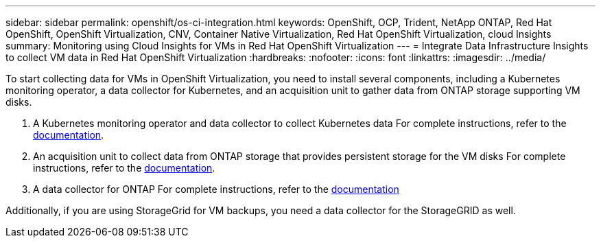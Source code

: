 ---
sidebar: sidebar
permalink: openshift/os-ci-integration.html
keywords: OpenShift, OCP, Trident, NetApp ONTAP, Red Hat OpenShift, OpenShift Virtualization, CNV, Container Native Virtualization, Red Hat OpenShift Virtualization, cloud Insights
summary: Monitoring using Cloud Insights for VMs in Red Hat OpenShift Virtualization 
---
= Integrate Data Infrastructure Insights to collect VM data in Red Hat OpenShift Virtualization
:hardbreaks:
:nofooter:
:icons: font
:linkattrs:
:imagesdir: ../media/

[.lead]
To start collecting data for VMs in OpenShift Virtualization, you need to install several components, including a Kubernetes monitoring operator, a data collector for Kubernetes, and an acquisition unit to gather data from ONTAP storage supporting VM disks.

. A Kubernetes monitoring operator and data collector to collect Kubernetes data
For complete instructions, refer to the link:https://docs.netapp.com/us-en/cloudinsights/task_config_telegraf_agent_k8s.html[documentation].

. An acquisition unit to collect data from ONTAP storage that provides persistent storage for the VM disks
For complete instructions, refer to the link:https://docs.netapp.com/us-en/cloudinsights/task_getting_started_with_cloud_insights.html[documentation].

. A data collector for ONTAP
For complete instructions, refer to the link:https://docs.netapp.com/us-en/cloudinsights/task_getting_started_with_cloud_insights.html#configure-the-data-collector-infrastructure[documentation]

Additionally, if you are using StorageGrid for VM backups, you need a data collector for the StorageGRID as well.


// NetApp Solutions restructuring (jul 2025) - renamed from containers/rh-os-n_use_case_openshift_virtualization_ci_integration.adoc
